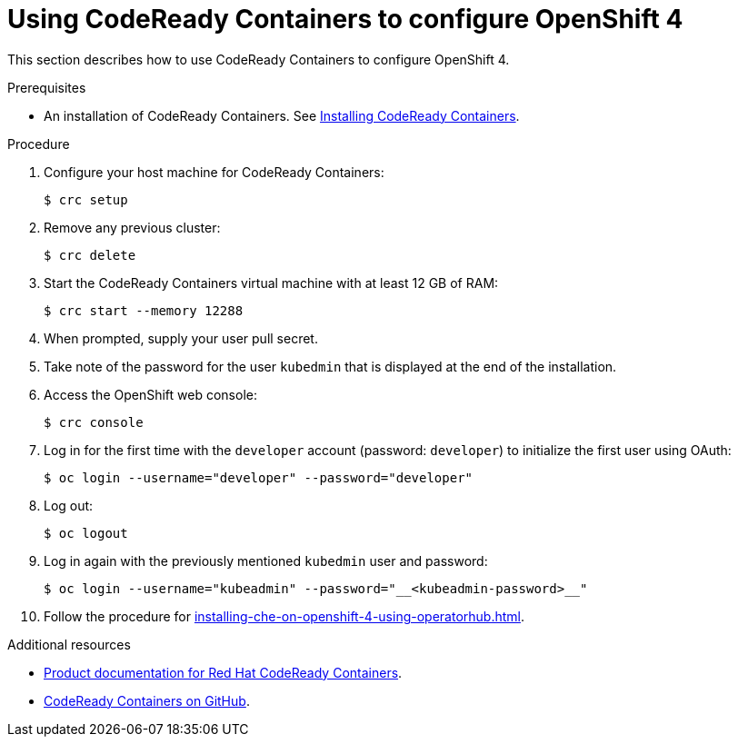 // Module included in the following assemblies:
//
// installing-{prod-id-short}-on-codeready-containers

[id="using-codeready-containers-to-set-up-openshift-4_{context}"]
= Using CodeReady Containers to configure OpenShift 4

This section describes how to use CodeReady Containers to configure OpenShift 4.

.Prerequisites

* An installation of CodeReady Containers. See link:https://cloud.redhat.com/openshift/install/crc/installer-provisioned[Installing CodeReady Containers].

.Procedure

. Configure your host machine for CodeReady Containers:
+
----
$ crc setup
----

. Remove any previous cluster:
+
----
$ crc delete
----

. Start the CodeReady Containers virtual machine with at least 12 GB of RAM:
+
----
$ crc start --memory 12288
----

. When prompted, supply your user pull secret.
. Take note of the password for the user `kubedmin` that is displayed at the end of the installation.
. Access the OpenShift web console:
+
----
$ crc console
----

. Log in for the first time with the `developer` account (password: `developer`) to initialize the first user using OAuth:
+
----
$ oc login --username="developer" --password="developer"
----

. Log out:
+
----
$ oc logout
----

. Log in again with the previously mentioned `kubedmin` user and password:
+
----
$ oc login --username="kubeadmin" --password="__<kubeadmin-password>__"
----

. Follow the procedure for xref:installing-che-on-openshift-4-using-operatorhub.adoc[].

.Additional resources

* link:https://access.redhat.com/documentation/en-us/red_hat_codeready_containers/[Product documentation for Red Hat CodeReady Containers].
* link:https://github.com/code-ready/crc[CodeReady Containers on GitHub].
